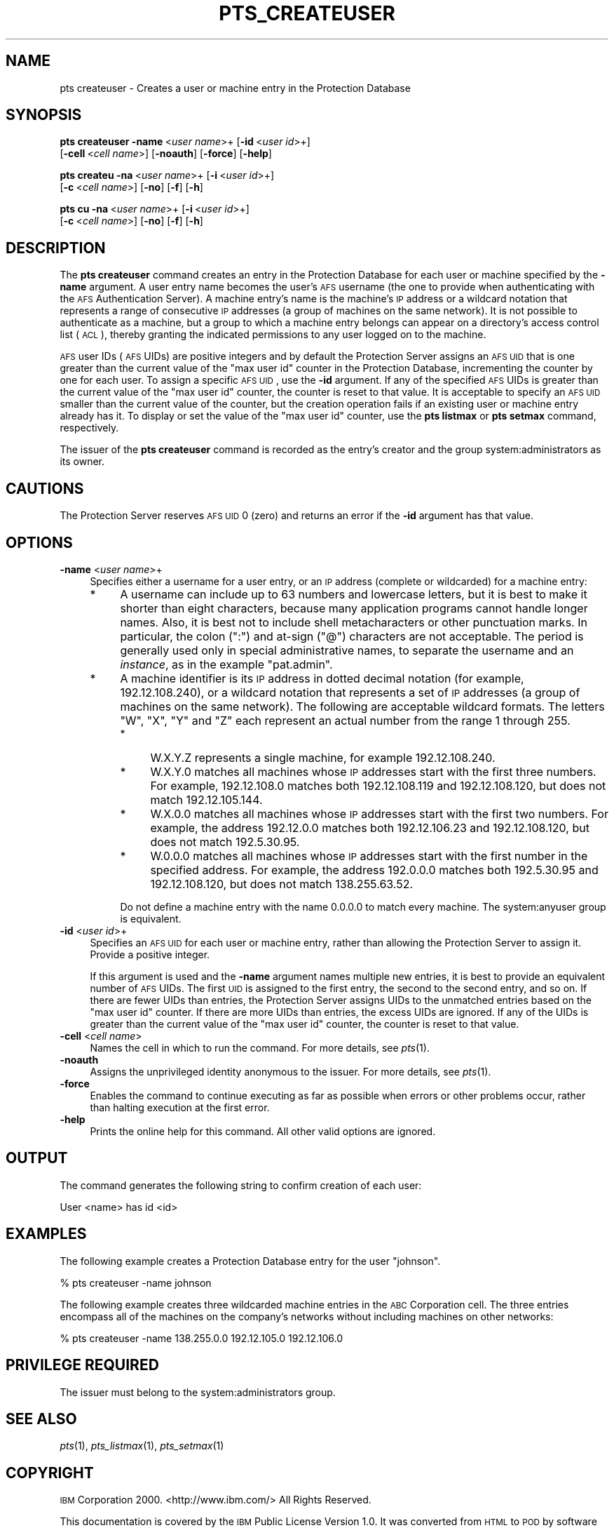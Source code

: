 .\" Automatically generated by Pod::Man v1.37, Pod::Parser v1.32
.\"
.\" Standard preamble:
.\" ========================================================================
.de Sh \" Subsection heading
.br
.if t .Sp
.ne 5
.PP
\fB\\$1\fR
.PP
..
.de Sp \" Vertical space (when we can't use .PP)
.if t .sp .5v
.if n .sp
..
.de Vb \" Begin verbatim text
.ft CW
.nf
.ne \\$1
..
.de Ve \" End verbatim text
.ft R
.fi
..
.\" Set up some character translations and predefined strings.  \*(-- will
.\" give an unbreakable dash, \*(PI will give pi, \*(L" will give a left
.\" double quote, and \*(R" will give a right double quote.  \*(C+ will
.\" give a nicer C++.  Capital omega is used to do unbreakable dashes and
.\" therefore won't be available.  \*(C` and \*(C' expand to `' in nroff,
.\" nothing in troff, for use with C<>.
.tr \(*W-
.ds C+ C\v'-.1v'\h'-1p'\s-2+\h'-1p'+\s0\v'.1v'\h'-1p'
.ie n \{\
.    ds -- \(*W-
.    ds PI pi
.    if (\n(.H=4u)&(1m=24u) .ds -- \(*W\h'-12u'\(*W\h'-12u'-\" diablo 10 pitch
.    if (\n(.H=4u)&(1m=20u) .ds -- \(*W\h'-12u'\(*W\h'-8u'-\"  diablo 12 pitch
.    ds L" ""
.    ds R" ""
.    ds C` ""
.    ds C' ""
'br\}
.el\{\
.    ds -- \|\(em\|
.    ds PI \(*p
.    ds L" ``
.    ds R" ''
'br\}
.\"
.\" If the F register is turned on, we'll generate index entries on stderr for
.\" titles (.TH), headers (.SH), subsections (.Sh), items (.Ip), and index
.\" entries marked with X<> in POD.  Of course, you'll have to process the
.\" output yourself in some meaningful fashion.
.if \nF \{\
.    de IX
.    tm Index:\\$1\t\\n%\t"\\$2"
..
.    nr % 0
.    rr F
.\}
.\"
.\" For nroff, turn off justification.  Always turn off hyphenation; it makes
.\" way too many mistakes in technical documents.
.hy 0
.if n .na
.\"
.\" Accent mark definitions (@(#)ms.acc 1.5 88/02/08 SMI; from UCB 4.2).
.\" Fear.  Run.  Save yourself.  No user-serviceable parts.
.    \" fudge factors for nroff and troff
.if n \{\
.    ds #H 0
.    ds #V .8m
.    ds #F .3m
.    ds #[ \f1
.    ds #] \fP
.\}
.if t \{\
.    ds #H ((1u-(\\\\n(.fu%2u))*.13m)
.    ds #V .6m
.    ds #F 0
.    ds #[ \&
.    ds #] \&
.\}
.    \" simple accents for nroff and troff
.if n \{\
.    ds ' \&
.    ds ` \&
.    ds ^ \&
.    ds , \&
.    ds ~ ~
.    ds /
.\}
.if t \{\
.    ds ' \\k:\h'-(\\n(.wu*8/10-\*(#H)'\'\h"|\\n:u"
.    ds ` \\k:\h'-(\\n(.wu*8/10-\*(#H)'\`\h'|\\n:u'
.    ds ^ \\k:\h'-(\\n(.wu*10/11-\*(#H)'^\h'|\\n:u'
.    ds , \\k:\h'-(\\n(.wu*8/10)',\h'|\\n:u'
.    ds ~ \\k:\h'-(\\n(.wu-\*(#H-.1m)'~\h'|\\n:u'
.    ds / \\k:\h'-(\\n(.wu*8/10-\*(#H)'\z\(sl\h'|\\n:u'
.\}
.    \" troff and (daisy-wheel) nroff accents
.ds : \\k:\h'-(\\n(.wu*8/10-\*(#H+.1m+\*(#F)'\v'-\*(#V'\z.\h'.2m+\*(#F'.\h'|\\n:u'\v'\*(#V'
.ds 8 \h'\*(#H'\(*b\h'-\*(#H'
.ds o \\k:\h'-(\\n(.wu+\w'\(de'u-\*(#H)/2u'\v'-.3n'\*(#[\z\(de\v'.3n'\h'|\\n:u'\*(#]
.ds d- \h'\*(#H'\(pd\h'-\w'~'u'\v'-.25m'\f2\(hy\fP\v'.25m'\h'-\*(#H'
.ds D- D\\k:\h'-\w'D'u'\v'-.11m'\z\(hy\v'.11m'\h'|\\n:u'
.ds th \*(#[\v'.3m'\s+1I\s-1\v'-.3m'\h'-(\w'I'u*2/3)'\s-1o\s+1\*(#]
.ds Th \*(#[\s+2I\s-2\h'-\w'I'u*3/5'\v'-.3m'o\v'.3m'\*(#]
.ds ae a\h'-(\w'a'u*4/10)'e
.ds Ae A\h'-(\w'A'u*4/10)'E
.    \" corrections for vroff
.if v .ds ~ \\k:\h'-(\\n(.wu*9/10-\*(#H)'\s-2\u~\d\s+2\h'|\\n:u'
.if v .ds ^ \\k:\h'-(\\n(.wu*10/11-\*(#H)'\v'-.4m'^\v'.4m'\h'|\\n:u'
.    \" for low resolution devices (crt and lpr)
.if \n(.H>23 .if \n(.V>19 \
\{\
.    ds : e
.    ds 8 ss
.    ds o a
.    ds d- d\h'-1'\(ga
.    ds D- D\h'-1'\(hy
.    ds th \o'bp'
.    ds Th \o'LP'
.    ds ae ae
.    ds Ae AE
.\}
.rm #[ #] #H #V #F C
.\" ========================================================================
.\"
.IX Title "PTS_CREATEUSER 1"
.TH PTS_CREATEUSER 1 "2006-10-10" "OpenAFS" "AFS Command Reference"
.SH "NAME"
pts createuser \- Creates a user or machine entry in the Protection Database
.SH "SYNOPSIS"
.IX Header "SYNOPSIS"
\&\fBpts createuser\fR \fB\-name\fR\ <\fIuser\ name\fR>+ [\fB\-id\fR\ <\fIuser\ id\fR>+]
    [\fB\-cell\fR\ <\fIcell\ name\fR>] [\fB\-noauth\fR] [\fB\-force\fR] [\fB\-help\fR]
.PP
\&\fBpts createu\fR \fB\-na\fR\ <\fIuser\ name\fR>+ [\fB\-i\fR\ <\fIuser\ id\fR>+]
    [\fB\-c\fR\ <\fIcell\ name\fR>] [\fB\-no\fR] [\fB\-f\fR] [\fB\-h\fR]
.PP
\&\fBpts cu\fR \fB\-na\fR\ <\fIuser\ name\fR>+ [\fB\-i\fR\ <\fIuser\ id\fR>+]
    [\fB\-c\fR\ <\fIcell\ name\fR>] [\fB\-no\fR] [\fB\-f\fR] [\fB\-h\fR]
.SH "DESCRIPTION"
.IX Header "DESCRIPTION"
The \fBpts createuser\fR command creates an entry in the Protection Database
for each user or machine specified by the \fB\-name\fR argument. A user entry
name becomes the user's \s-1AFS\s0 username (the one to provide when
authenticating with the \s-1AFS\s0 Authentication Server).  A machine entry's
name is the machine's \s-1IP\s0 address or a wildcard notation that represents a
range of consecutive \s-1IP\s0 addresses (a group of machines on the same
network). It is not possible to authenticate as a machine, but a group to
which a machine entry belongs can appear on a directory's access control
list (\s-1ACL\s0), thereby granting the indicated permissions to any user logged
on to the machine.
.PP
\&\s-1AFS\s0 user IDs (\s-1AFS\s0 UIDs) are positive integers and by default the
Protection Server assigns an \s-1AFS\s0 \s-1UID\s0 that is one greater than the current
value of the \f(CW\*(C`max user id\*(C'\fR counter in the Protection Database,
incrementing the counter by one for each user. To assign a specific \s-1AFS\s0
\&\s-1UID\s0, use the \fB\-id\fR argument. If any of the specified \s-1AFS\s0 UIDs is greater
than the current value of the \f(CW\*(C`max user id\*(C'\fR counter, the counter is reset
to that value. It is acceptable to specify an \s-1AFS\s0 \s-1UID\s0 smaller than the
current value of the counter, but the creation operation fails if an
existing user or machine entry already has it. To display or set the value
of the \f(CW\*(C`max user id\*(C'\fR counter, use the \fBpts listmax\fR or \fBpts setmax\fR
command, respectively.
.PP
The issuer of the \fBpts createuser\fR command is recorded as the entry's
creator and the group system:administrators as its owner.
.SH "CAUTIONS"
.IX Header "CAUTIONS"
The Protection Server reserves \s-1AFS\s0 \s-1UID\s0 0 (zero) and returns an error if
the \fB\-id\fR argument has that value.
.SH "OPTIONS"
.IX Header "OPTIONS"
.IP "\fB\-name\fR <\fIuser name\fR>+" 4
.IX Item "-name <user name>+"
Specifies either a username for a user entry, or an \s-1IP\s0 address (complete
or wildcarded) for a machine entry:
.RS 4
.IP "*" 4
A username can include up to 63 numbers and lowercase letters, but it is
best to make it shorter than eight characters, because many application
programs cannot handle longer names. Also, it is best not to include shell
metacharacters or other punctuation marks. In particular, the colon (\f(CW\*(C`:\*(C'\fR)
and at-sign (\f(CW\*(C`@\*(C'\fR) characters are not acceptable. The period is generally
used only in special administrative names, to separate the username and an
\&\fIinstance\fR, as in the example \f(CW\*(C`pat.admin\*(C'\fR.
.IP "*" 4
A machine identifier is its \s-1IP\s0 address in dotted decimal notation (for
example, 192.12.108.240), or a wildcard notation that represents a set of
\&\s-1IP\s0 addresses (a group of machines on the same network). The following are
acceptable wildcard formats. The letters \f(CW\*(C`W\*(C'\fR, \f(CW\*(C`X\*(C'\fR, \f(CW\*(C`Y\*(C'\fR and \f(CW\*(C`Z\*(C'\fR each
represent an actual number from the range 1 through 255.
.RS 4
.IP "*" 4
W.X.Y.Z represents a single machine, for example \f(CW192.12.108.240\fR.
.IP "*" 4
W.X.Y.0 matches all machines whose \s-1IP\s0 addresses start with the first three
numbers. For example, \f(CW192.12.108.0\fR matches both \f(CW192.12.108.119\fR and
\&\f(CW192.12.108.120\fR, but does not match \f(CW192.12.105.144\fR.
.IP "*" 4
W.X.0.0 matches all machines whose \s-1IP\s0 addresses start with the first two
numbers. For example, the address \f(CW192.12.0.0\fR matches both
\&\f(CW192.12.106.23\fR and \f(CW192.12.108.120\fR, but does not match \f(CW192.5.30.95\fR.
.IP "*" 4
W.0.0.0 matches all machines whose \s-1IP\s0 addresses start with the first
number in the specified address. For example, the address \f(CW192.0.0.0\fR
matches both \f(CW192.5.30.95\fR and \f(CW192.12.108.120\fR, but does not match
\&\f(CW138.255.63.52\fR.
.RE
.RS 4
.Sp
Do not define a machine entry with the name \f(CW0.0.0.0\fR to match every
machine. The system:anyuser group is equivalent.
.RE
.RE
.RS 4
.RE
.IP "\fB\-id\fR <\fIuser id\fR>+" 4
.IX Item "-id <user id>+"
Specifies an \s-1AFS\s0 \s-1UID\s0 for each user or machine entry, rather than allowing
the Protection Server to assign it. Provide a positive integer.
.Sp
If this argument is used and the \fB\-name\fR argument names multiple new
entries, it is best to provide an equivalent number of \s-1AFS\s0 UIDs.  The
first \s-1UID\s0 is assigned to the first entry, the second to the second entry,
and so on. If there are fewer UIDs than entries, the Protection Server
assigns UIDs to the unmatched entries based on the \f(CW\*(C`max user id\*(C'\fR
counter. If there are more UIDs than entries, the excess UIDs are
ignored. If any of the UIDs is greater than the current value of the \f(CW\*(C`max
user id\*(C'\fR counter, the counter is reset to that value.
.IP "\fB\-cell\fR <\fIcell name\fR>" 4
.IX Item "-cell <cell name>"
Names the cell in which to run the command. For more details, see
\&\fIpts\fR\|(1).
.IP "\fB\-noauth\fR" 4
.IX Item "-noauth"
Assigns the unprivileged identity anonymous to the issuer. For more
details, see \fIpts\fR\|(1).
.IP "\fB\-force\fR" 4
.IX Item "-force"
Enables the command to continue executing as far as possible when errors
or other problems occur, rather than halting execution at the first error.
.IP "\fB\-help\fR" 4
.IX Item "-help"
Prints the online help for this command. All other valid options are
ignored.
.SH "OUTPUT"
.IX Header "OUTPUT"
The command generates the following string to confirm creation of each
user:
.PP
.Vb 1
\&   User <name> has id <id>
.Ve
.SH "EXAMPLES"
.IX Header "EXAMPLES"
The following example creates a Protection Database entry for the user
\&\f(CW\*(C`johnson\*(C'\fR.
.PP
.Vb 1
\&   % pts createuser \-name johnson
.Ve
.PP
The following example creates three wildcarded machine entries in the \s-1ABC\s0
Corporation cell. The three entries encompass all of the machines on the
company's networks without including machines on other networks:
.PP
.Vb 1
\&   % pts createuser \-name 138.255.0.0 192.12.105.0 192.12.106.0
.Ve
.SH "PRIVILEGE REQUIRED"
.IX Header "PRIVILEGE REQUIRED"
The issuer must belong to the system:administrators group.
.SH "SEE ALSO"
.IX Header "SEE ALSO"
\&\fIpts\fR\|(1),
\&\fIpts_listmax\fR\|(1),
\&\fIpts_setmax\fR\|(1)
.SH "COPYRIGHT"
.IX Header "COPYRIGHT"
\&\s-1IBM\s0 Corporation 2000. <http://www.ibm.com/> All Rights Reserved.
.PP
This documentation is covered by the \s-1IBM\s0 Public License Version 1.0.  It was
converted from \s-1HTML\s0 to \s-1POD\s0 by software written by Chas Williams and Russ
Allbery, based on work by Alf Wachsmann and Elizabeth Cassell.
